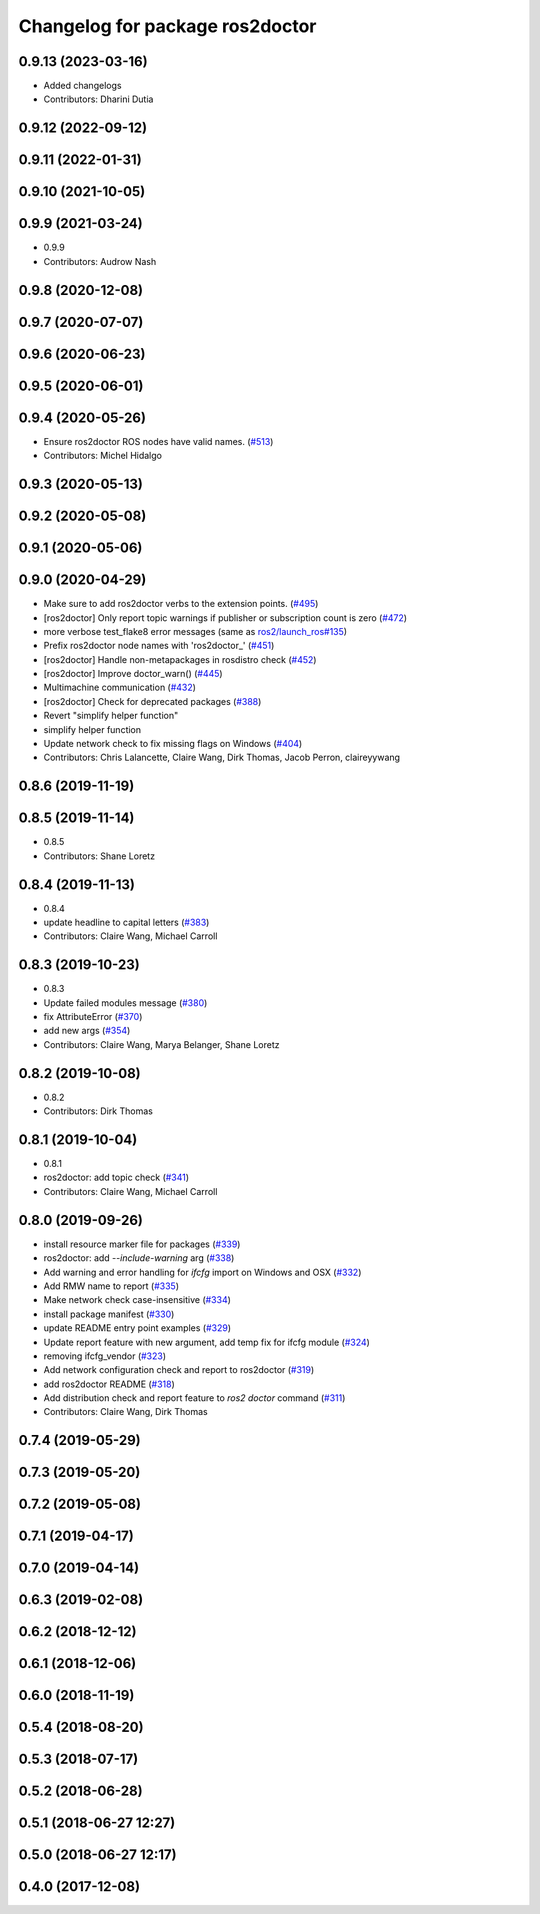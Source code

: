 ^^^^^^^^^^^^^^^^^^^^^^^^^^^^^^^^
Changelog for package ros2doctor
^^^^^^^^^^^^^^^^^^^^^^^^^^^^^^^^

0.9.13 (2023-03-16)
-------------------
* Added changelogs
* Contributors: Dharini Dutia

0.9.12 (2022-09-12)
-------------------

0.9.11 (2022-01-31)
-------------------

0.9.10 (2021-10-05)
-------------------

0.9.9 (2021-03-24)
------------------
* 0.9.9
* Contributors: Audrow Nash

0.9.8 (2020-12-08)
------------------

0.9.7 (2020-07-07)
------------------

0.9.6 (2020-06-23)
------------------

0.9.5 (2020-06-01)
------------------

0.9.4 (2020-05-26)
------------------
* Ensure ros2doctor ROS nodes have valid names. (`#513 <https://github.com/ros2/ros2cli/issues/513>`_)
* Contributors: Michel Hidalgo

0.9.3 (2020-05-13)
------------------

0.9.2 (2020-05-08)
------------------

0.9.1 (2020-05-06)
------------------

0.9.0 (2020-04-29)
------------------
* Make sure to add ros2doctor verbs to the extension points. (`#495 <https://github.com/ros2/ros2cli/issues/495>`_)
* [ros2doctor] Only report topic warnings if publisher or subscription count is zero (`#472 <https://github.com/ros2/ros2cli/issues/472>`_)
* more verbose test_flake8 error messages (same as `ros2/launch_ros#135 <https://github.com/ros2/launch_ros/issues/135>`_)
* Prefix ros2doctor node names with 'ros2doctor\_' (`#451 <https://github.com/ros2/ros2cli/issues/451>`_)
* [ros2doctor] Handle non-metapackages in rosdistro check (`#452 <https://github.com/ros2/ros2cli/issues/452>`_)
* [ros2doctor] Improve doctor_warn()  (`#445 <https://github.com/ros2/ros2cli/issues/445>`_)
* Multimachine communication (`#432 <https://github.com/ros2/ros2cli/issues/432>`_)
* [ros2doctor] Check for deprecated packages (`#388 <https://github.com/ros2/ros2cli/issues/388>`_)
* Revert "simplify helper function"
* simplify helper function
* Update network check to fix missing flags on Windows  (`#404 <https://github.com/ros2/ros2cli/issues/404>`_)
* Contributors: Chris Lalancette, Claire Wang, Dirk Thomas, Jacob Perron, claireyywang

0.8.6 (2019-11-19)
------------------

0.8.5 (2019-11-14)
------------------
* 0.8.5
* Contributors: Shane Loretz

0.8.4 (2019-11-13)
------------------
* 0.8.4
* update headline to capital letters (`#383 <https://github.com/ros2/ros2cli/issues/383>`_)
* Contributors: Claire Wang, Michael Carroll

0.8.3 (2019-10-23)
------------------
* 0.8.3
* Update failed modules message (`#380 <https://github.com/ros2/ros2cli/issues/380>`_)
* fix AttributeError (`#370 <https://github.com/ros2/ros2cli/issues/370>`_)
* add new args (`#354 <https://github.com/ros2/ros2cli/issues/354>`_)
* Contributors: Claire Wang, Marya Belanger, Shane Loretz

0.8.2 (2019-10-08)
------------------
* 0.8.2
* Contributors: Dirk Thomas

0.8.1 (2019-10-04)
------------------
* 0.8.1
* ros2doctor: add topic check (`#341 <https://github.com/ros2/ros2cli/issues/341>`_)
* Contributors: Claire Wang, Michael Carroll

0.8.0 (2019-09-26)
------------------
* install resource marker file for packages (`#339 <https://github.com/ros2/ros2cli/issues/339>`_)
* ros2doctor: add `--include-warning` arg (`#338 <https://github.com/ros2/ros2cli/issues/338>`_)
* Add warning and error handling for `ifcfg` import on Windows and OSX (`#332 <https://github.com/ros2/ros2cli/issues/332>`_)
* Add RMW name to report  (`#335 <https://github.com/ros2/ros2cli/issues/335>`_)
* Make network check case-insensitive (`#334 <https://github.com/ros2/ros2cli/issues/334>`_)
* install package manifest (`#330 <https://github.com/ros2/ros2cli/issues/330>`_)
* update README entry point examples (`#329 <https://github.com/ros2/ros2cli/issues/329>`_)
* Update report feature with new argument, add temp fix for ifcfg module  (`#324 <https://github.com/ros2/ros2cli/issues/324>`_)
* removing ifcfg_vendor (`#323 <https://github.com/ros2/ros2cli/issues/323>`_)
* Add network configuration check and report to ros2doctor (`#319 <https://github.com/ros2/ros2cli/issues/319>`_)
* add ros2doctor README (`#318 <https://github.com/ros2/ros2cli/issues/318>`_)
* Add distribution check and report feature to `ros2 doctor` command   (`#311 <https://github.com/ros2/ros2cli/issues/311>`_)
* Contributors: Claire Wang, Dirk Thomas

0.7.4 (2019-05-29)
------------------

0.7.3 (2019-05-20)
------------------

0.7.2 (2019-05-08)
------------------

0.7.1 (2019-04-17)
------------------

0.7.0 (2019-04-14)
------------------

0.6.3 (2019-02-08)
------------------

0.6.2 (2018-12-12)
------------------

0.6.1 (2018-12-06)
------------------

0.6.0 (2018-11-19)
------------------

0.5.4 (2018-08-20)
------------------

0.5.3 (2018-07-17)
------------------

0.5.2 (2018-06-28)
------------------

0.5.1 (2018-06-27 12:27)
------------------------

0.5.0 (2018-06-27 12:17)
------------------------

0.4.0 (2017-12-08)
------------------
